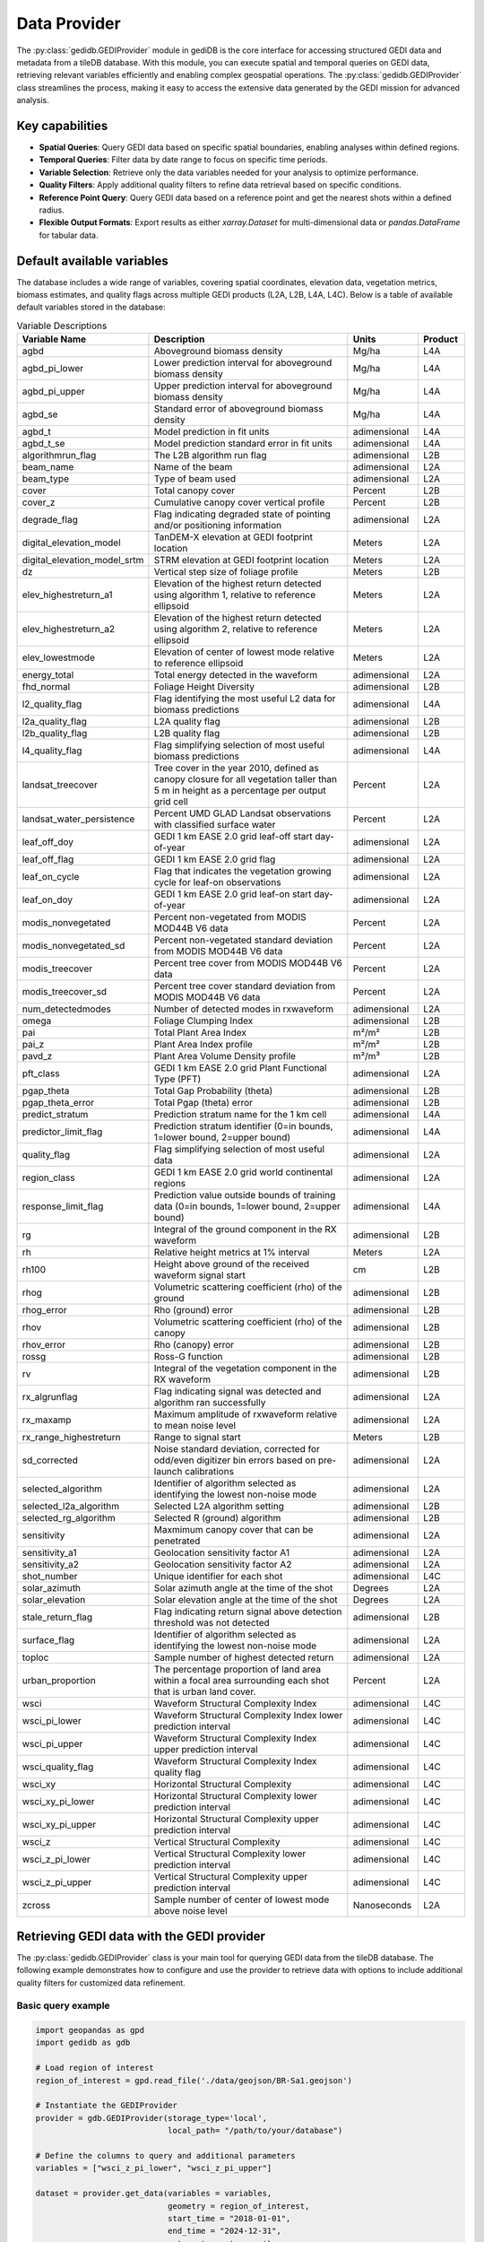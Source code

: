 .. for doctest:
    >>> import gedidb as gdb

.. _fundamentals-provider:

#############
Data Provider
#############

The :py:class:`gedidb.GEDIProvider` module in gediDB is the core interface for accessing structured GEDI data and metadata from a tileDB database. With this module, you can execute spatial and temporal queries on GEDI data, retrieving relevant variables efficiently and enabling complex geospatial operations. The :py:class:`gedidb.GEDIProvider` class streamlines the process, making it easy to access the extensive data generated by the GEDI mission for advanced analysis.

Key capabilities
----------------

- **Spatial Queries**: Query GEDI data based on specific spatial boundaries, enabling analyses within defined regions.
- **Temporal Queries**: Filter data by date range to focus on specific time periods.
- **Variable Selection**: Retrieve only the data variables needed for your analysis to optimize performance.
- **Quality Filters**: Apply additional quality filters to refine data retrieval based on specific conditions.
- **Reference Point Query**: Query GEDI data based on a reference point and get the nearest shots within a defined radius.
- **Flexible Output Formats**: Export results as either `xarray.Dataset` for multi-dimensional data or `pandas.DataFrame` for tabular data.

Default available variables
---------------------------

The database includes a wide range of variables, covering spatial coordinates, elevation data, vegetation metrics, biomass estimates, and quality flags across multiple GEDI products (L2A, L2B, L4A, L4C). Below is a table of available default variables stored in the database:

.. csv-table:: Variable Descriptions
   :header: "Variable Name", "Description", "Units", "Product"
   :widths: 20, 50, 15, 10

   "agbd", "Aboveground biomass density", "Mg/ha", "L4A"
   "agbd_pi_lower", "Lower prediction interval for aboveground biomass density", "Mg/ha", "L4A"
   "agbd_pi_upper", "Upper prediction interval for aboveground biomass density", "Mg/ha", "L4A"
   "agbd_se", "Standard error of aboveground biomass density", "Mg/ha", "L4A"
   "agbd_t", "Model prediction in fit units", "adimensional", "L4A"
   "agbd_t_se", "Model prediction standard error in fit units", "adimensional", "L4A"
   "algorithmrun_flag", "The L2B algorithm run flag", "adimensional", "L2B"
   "beam_name", "Name of the beam", "adimensional", "L2A"
   "beam_type", "Type of beam used", "adimensional", "L2A"
   "cover", "Total canopy cover", "Percent", "L2B"
   "cover_z", "Cumulative canopy cover vertical profile", "Percent", "L2B"
   "degrade_flag", "Flag indicating degraded state of pointing and/or positioning information", "adimensional", "L2A"
   "digital_elevation_model", "TanDEM-X elevation at GEDI footprint location", "Meters", "L2A"
   "digital_elevation_model_srtm", "STRM elevation at GEDI footprint location", "Meters", "L2A"
   "dz", "Vertical step size of foliage profile", "Meters", "L2B"
   "elev_highestreturn_a1", "Elevation of the highest return detected using algorithm 1, relative to reference ellipsoid", "Meters", "L2A"
   "elev_highestreturn_a2", "Elevation of the highest return detected using algorithm 2, relative to reference ellipsoid", "Meters", "L2A"
   "elev_lowestmode", "Elevation of center of lowest mode relative to reference ellipsoid", "Meters", "L2A"
   "energy_total", "Total energy detected in the waveform", "adimensional", "L2A"
   "fhd_normal", "Foliage Height Diversity", "adimensional", "L2B"
   "l2_quality_flag", "Flag identifying the most useful L2 data for biomass predictions", "adimensional", "L4A"
   "l2a_quality_flag", "L2A quality flag", "adimensional", "L2B"
   "l2b_quality_flag", "L2B quality flag", "adimensional", "L2B"
   "l4_quality_flag", "Flag simplifying selection of most useful biomass predictions", "adimensional", "L4A"
   "landsat_treecover", "Tree cover in the year 2010, defined as canopy closure for all vegetation taller than 5 m in height as a percentage per output grid cell", "Percent", "L2A"
   "landsat_water_persistence", "Percent UMD GLAD Landsat observations with classified surface water", "Percent", "L2A"
   "leaf_off_doy", "GEDI 1 km EASE 2.0 grid leaf-off start day-of-year", "adimensional", "L2A"
   "leaf_off_flag", "GEDI 1 km EASE 2.0 grid flag", "adimensional", "L2A"
   "leaf_on_cycle", "Flag that indicates the vegetation growing cycle for leaf-on observations", "adimensional", "L2A"
   "leaf_on_doy", "GEDI 1 km EASE 2.0 grid leaf-on start day-of-year", "adimensional", "L2A"
   "modis_nonvegetated", "Percent non-vegetated from MODIS MOD44B V6 data", "Percent", "L2A"
   "modis_nonvegetated_sd", "Percent non-vegetated standard deviation from MODIS MOD44B V6 data", "Percent", "L2A"
   "modis_treecover", "Percent tree cover from MODIS MOD44B V6 data", "Percent", "L2A"
   "modis_treecover_sd", "Percent tree cover standard deviation from MODIS MOD44B V6 data", "Percent", "L2A"
   "num_detectedmodes", "Number of detected modes in rxwaveform", "adimensional", "L2A"
   "omega", "Foliage Clumping Index", "adimensional", "L2B"
   "pai", "Total Plant Area Index", "m²/m²", "L2B"
   "pai_z", "Plant Area Index profile", "m²/m²", "L2B"
   "pavd_z", "Plant Area Volume Density profile", "m²/m³", "L2B"
   "pft_class", "GEDI 1 km EASE 2.0 grid Plant Functional Type (PFT)", "adimensional", "L2A"
   "pgap_theta", "Total Gap Probability (theta)", "adimensional", "L2B"
   "pgap_theta_error", "Total Pgap (theta) error", "adimensional", "L2B"
   "predict_stratum", "Prediction stratum name for the 1 km cell", "adimensional", "L4A"
   "predictor_limit_flag", "Prediction stratum identifier (0=in bounds, 1=lower bound, 2=upper bound)", "adimensional", "L4A"
   "quality_flag", "Flag simplifying selection of most useful data", "adimensional", "L2A"
   "region_class", "GEDI 1 km EASE 2.0 grid world continental regions ", "adimensional", "L2A"
   "response_limit_flag", "Prediction value outside bounds of training data (0=in bounds, 1=lower bound, 2=upper bound)", "adimensional", "L4A"
   "rg", "Integral of the ground component in the RX waveform", "adimensional", "L2B"
   "rh", "Relative height metrics at 1% interval", "Meters", "L2A"
   "rh100", "Height above ground of the received waveform signal start", "cm", "L2B"
   "rhog", "Volumetric scattering coefficient (rho) of the ground", "adimensional", "L2B"
   "rhog_error", "Rho (ground) error", "adimensional", "L2B"
   "rhov", "Volumetric scattering coefficient (rho) of the canopy", "adimensional", "L2B"
   "rhov_error", "Rho (canopy) error", "adimensional", "L2B"
   "rossg", "Ross-G function", "adimensional", "L2B"
   "rv", "Integral of the vegetation component in the RX waveform", "adimensional", "L2B"
   "rx_algrunflag", "Flag indicating signal was detected and algorithm ran successfully", "adimensional", "L2A"
   "rx_maxamp", "Maximum amplitude of rxwaveform relative to mean noise level", "adimensional", "L2A"
   "rx_range_highestreturn", "Range to signal start", "Meters", "L2B"
   "sd_corrected", "Noise standard deviation, corrected for odd/even digitizer bin errors based on pre-launch calibrations", "adimensional", "L2A"
   "selected_algorithm", "Identifier of algorithm selected as identifying the lowest non-noise mode", "adimensional", "L2A"
   "selected_l2a_algorithm", "Selected L2A algorithm setting", "adimensional", "L2B"
   "selected_rg_algorithm", "Selected R (ground) algorithm", "adimensional", "L2B"
   "sensitivity", "Maxmimum canopy cover that can be penetrated", "adimensional", "L2A"
   "sensitivity_a1", "Geolocation sensitivity factor A1", "adimensional", "L2A"
   "sensitivity_a2", "Geolocation sensitivity factor A2", "adimensional", "L2A"
   "shot_number", "Unique identifier for each shot", "adimensional", "L4C"
   "solar_azimuth", "Solar azimuth angle at the time of the shot", "Degrees", "L2A"
   "solar_elevation", "Solar elevation angle at the time of the shot", "Degrees", "L2A"
   "stale_return_flag", "Flag indicating return signal above detection threshold was not detected", "adimensional", "L2B"
   "surface_flag", "Identifier of algorithm selected as identifying the lowest non-noise mode", "adimensional", "L2A"
   "toploc", "Sample number of highest detected return", "adimensional", "L2A"
   "urban_proportion", "The percentage proportion of land area within a focal area surrounding each shot that is urban land cover.", "Percent", "L2A"
   "wsci", "Waveform Structural Complexity Index", "adimensional", "L4C"
   "wsci_pi_lower", "Waveform Structural Complexity Index lower prediction interval", "adimensional", "L4C"
   "wsci_pi_upper", "Waveform Structural Complexity Index upper prediction interval", "adimensional", "L4C"
   "wsci_quality_flag", "Waveform Structural Complexity Index quality flag", "adimensional", "L4C"
   "wsci_xy", "Horizontal Structural Complexity", "adimensional", "L4C"
   "wsci_xy_pi_lower", "Horizontal Structural Complexity lower prediction interval", "adimensional", "L4C"
   "wsci_xy_pi_upper", "Horizontal Structural Complexity upper prediction interval", "adimensional", "L4C"
   "wsci_z", "Vertical Structural Complexity", "adimensional", "L4C"
   "wsci_z_pi_lower", "Vertical Structural Complexity lower prediction interval", "adimensional", "L4C"
   "wsci_z_pi_upper", "Vertical Structural Complexity upper prediction interval", "adimensional", "L4C"
   "zcross", "Sample number of center of lowest mode above noise level", "Nanoseconds", "L2A"

Retrieving GEDI data with the GEDI provider
-------------------------------------------

The :py:class:`gedidb.GEDIProvider` class is your main tool for querying GEDI data from the tileDB database. The following example demonstrates how to configure and use the provider to retrieve data with options to include additional quality filters for customized data refinement.

Basic query example
~~~~~~~~~~~~~~~~~~~

.. code-block:: python

    import geopandas as gpd
    import gedidb as gdb

    # Load region of interest
    region_of_interest = gpd.read_file('./data/geojson/BR-Sa1.geojson')

    # Instantiate the GEDIProvider
    provider = gdb.GEDIProvider(storage_type='local', 
                                local_path= "/path/to/your/database")

    # Define the columns to query and additional parameters
    variables = ["wsci_z_pi_lower", "wsci_z_pi_upper"]

    dataset = provider.get_data(variables = variables,
                                geometry = region_of_interest,
                                start_time = "2018-01-01",
                                end_time = "2024-12-31",
                                return_type= 'xarray')

Parameters for ``get_data()``
~~~~~~~~~~~~~~~~~~~~~~~~~~~~~

 - **variables**: List of variables (columns) to retrieve from the database.
 - **geometry**: (Optional) GeoPandas geometry for spatial filtering.
 - **start_time**: (Optional) Start date for temporal filtering (format: "YYYY-MM-DD").
 - **end_time**: (Optional) End date for temporal filtering (format: "YYYY-MM-DD").
 - **return_type**: Specifies the format of the returned data, either :py:class:`xarray.Dataset` ("xarray"). or :py:class:`pandas.DataFrame` ("dataframe") - The default is "xarray".
 - **query_type**: (Optional) Type of query to execute, either "nearest" or "bounding_box", in case of nearest, a point has to be provided as well (default: "bounding_box").
 - **point**: (Optional) Reference point for nearest query, required if `query_type` is "nearest" (format: Tuple[longitude, latitude]).
 - **num_shots**: (Optional) Number of shots to retrieve if the `query_type` is "nearest" (default: 10).
 - **radius**: (Optional) Radius in degrees around the point if the `query_type` is "nearest" (default: 0.1).
 - **quality_filters**: (Optional) Additional quality filters to apply to the query.

The returned data is formatted according to the `return_type` parameter, making it ready for further analysis.

Applying additional quality filters
~~~~~~~~~~~~~~~~~~~~~~~~~~~~~~~~~~~

You can further refine the data retrieval by specifying additional quality filters. This customization allows filtering based on specific conditions for selected variables. The filters are added as keyword arguments in the form of field-value conditions.

Example with additional quality filters
~~~~~~~~~~~~~~~~~~~~~~~~~~~~~~~~~~~~~~~

In the following example, we define specific quality filters for the **sensitivity** and **surface_flag** fields:

.. code-block:: python

    import geopandas as gpd
    import gedidb as gdb

    # Instantiate the GEDIProvider
    provider = gdb.GEDIProvider(storage_type='local', 
                                local_path= "/path/to/your/database")


    # Load region of interest
    region_of_interest = gpd.read_file('./data/geojson/BR-Sa1.geojson')

    # Define the columns to query, additional parameters, and quality filters
    variables = ["wsci_z_pi_lower", "wsci_z_pi_upper"]
    quality_filters = {
    'sensitivity': '>= 0.95 and <= 1.0',
    'beam_type': "== 'full'"
    }

    gedi_data = provider.get_data(variables = variables,
                                  geometry = region_of_interest,
                                  start_time = "2018-01-01",
                                  end_time = "2024-12-31",
                                  return_type = 'xarray',
                                  **quality_filters)

Quality filters are passed as key-value pairs where the key is the variable name, and the value is the condition (e.g., `'sensitivity': '>= 0.95 and <= 1.0'`). This adds flexibility to refine the query based on specific criteria, improving the relevance of the retrieved data.

Supported output formats
------------------------

The :py:class:`gedidb.GEDIProvider` supports the following output formats, allowing you to choose the structure that best suits your analysis:

- :py:class:`xarray.Dataset`: Ideal for multi-dimensional data that includes labeled dimensions, suitable for advanced numerical and geospatial analysis.
- :py:class:`pandas.DataFrame`: Perfect for tabular data and smaller datasets, allowing for quick manipulation and export to CSV or other formats.

Below is an example of how the dataset looks in the :py:class:`xarray.Dataset` format:

.. code-block:: python

    <xarray.Dataset> Size: 291MB
    Dimensions:         (shot_number: 660802, profile_points: 101)
    Coordinates:
      * shot_number     (shot_number) uint64 5MB 84121100400504737 ... 8412110040...
      * profile_points  (profile_points) int64 808B 0 1 2 3 4 5 ... 96 97 98 99 100
        latitude        (shot_number) float64 5MB -1.044 -1.139 ... -14.85 -14.85
        longitude       (shot_number) float64 5MB -56.48 -56.38 ... -46.41 -46.41
        time            (shot_number) datetime64[ns] 5MB 2020-06-07 ... 2020-06-07
    Data variables:
        agbd            (shot_number) float32 3MB 143.8 45.86 50.03 ... 6.885 11.16
        rh              (shot_number, profile_points) float32 267MB -1.53 ... 8.85

The dataset includes multiple dimensions and variables:

- **Dimensions**: `shot_number` (unique ID for each shot) and `profile_points` (vertical profile points).
- **Coordinates**: Metadata such as  `time`, `latitude`, and `longitude`, describing each shot's spatial and temporal context.
- **Data Variables**: Core variables like `rh` (relative height) and `agbd` (Aboveground biomass density) for ecological analysis.

Below is an example of how the dataset looks in the :py:class:`pandas.DataFrame` format:

.. code-block:: python

                 latitude  longitude       time  ...  rh_99     rh_100     rh_101
    0       -1.044146 -56.475181 2020-06-07  ...  25.59  26.040001  26.570000
    1       -1.138822 -56.375156 2020-06-07  ...  15.30  15.680000  16.280001
    2       -1.138396 -56.375457 2020-06-07  ...  14.48  14.740000  15.080000
    3       -1.189413 -56.366139 2020-06-07  ...  16.48  16.809999  17.219999
    4       -1.188570 -56.366732 2020-06-07  ...   9.97  10.200000  10.500000
              ...        ...        ...  ...    ...        ...        ...
    660797 -14.849312 -46.408216 2020-06-07  ...   2.42   2.760000   3.580000
    660798 -14.848904 -46.408533 2020-06-07  ...   4.14   4.970000   6.650000
    660799 -14.848492 -46.408853 2020-06-07  ...   6.53   7.920000   9.790000
    660800 -14.847665 -46.409496 2020-06-07  ...   4.97   6.500000   8.740000
    660801 -14.848078 -46.409175 2020-06-07  ...   6.09   7.170000   8.850000

    [660802 rows x 106 columns]

---
